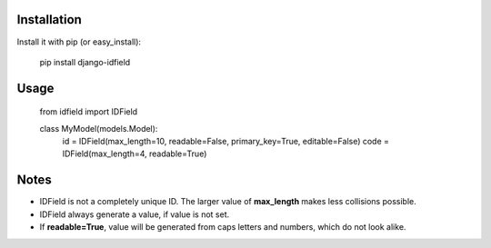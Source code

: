 Installation
============

Install it with pip (or easy_install):

	pip install django-idfield

Usage
=====

	from idfield import IDField

	class MyModel(models.Model):
		id = IDField(max_length=10, readable=False, primary_key=True, editable=False)
		code = IDField(max_length=4, readable=True)


Notes
=====

* IDField is not a completely unique ID. The larger value of **max_length** makes less collisions possible.
* IDField always generate a value, if value is not set.
* If **readable=True**, value will be generated from caps letters and numbers, which do not look alike.

